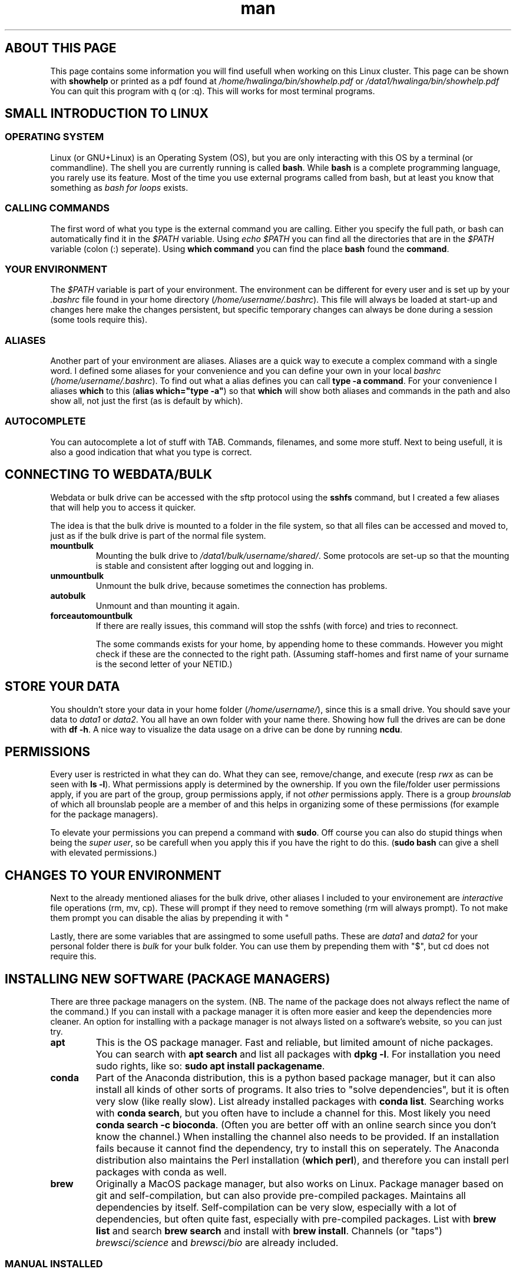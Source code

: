 .TH man 7 "13 March 2019" "1.0" "Introduction to cluster linux"

.SH ABOUT THIS PAGE
This page contains some information you will find usefull when working on this Linux cluster. This page can be shown with \fBshowhelp\fP or printed as a pdf found at \fI/home/hwalinga/bin/showhelp.pdf\fP or \fI/data1/hwalinga/bin/showhelp.pdf\fP You can quit this program with q (or :q). This will works for most terminal programs.
.SH SMALL INTRODUCTION TO LINUX
.SS OPERATING SYSTEM
Linux (or GNU+Linux) is an Operating System (OS), but you are only interacting with this OS by a terminal (or commandline). The shell you are currently running is called \fBbash\fP. While \fBbash\fP is a complete programming language, you rarely use its feature. Most of the time you use external programs called from bash, but at least you know that something as \fIbash for loops\fP exists.
.SS CALLING COMMANDS
The first word of what you type is the external command you are calling. Either you specify the full path, or bash can automatically find it in the \fI$PATH\fP variable. Using \fIecho $PATH\fP you can find all the directories that are in the \fI$PATH\fP variable (colon (:) seperate). Using \fBwhich command\fP you can find the place \fBbash\fP found the \fBcommand\fP.
.SS YOUR ENVIRONMENT
The \fI$PATH\fP variable is part of your environment. The environment can be different for every user and is set up by your \fI.bashrc\fP file found in your home directory (\fI/home/username/.bashrc\fP). This file will always be loaded at start-up and changes here make the changes persistent, but specific temporary changes can always be done during a session (some tools require this).

.SS ALIASES

Another part of your environment are aliases. Aliases are a quick way to execute a complex command with a single word. I defined some aliases for your convenience and you can define your own in your local \fIbashrc\fP (\fI/home/username/.bashrc\fP). To find out what a alias defines you can call \fBtype -a command\fP. For your convenience I aliases \fBwhich\fP to this (\fBalias which="type -a"\fP) so that \fBwhich\fP will show both aliases and commands in the path and also show all, not just the first (as is default by which).

.SS AUTOCOMPLETE
You can autocomplete a lot of stuff with TAB. Commands, filenames, and some more stuff. Next to being usefull, it is also a good indication that what you type is correct.

.SH CONNECTING TO WEBDATA/BULK
Webdata or bulk drive can be accessed with the sftp protocol using the \fBsshfs\fP command, but I created a few aliases that will help you to access it quicker.

The idea is that the bulk drive is mounted to a folder in the file system, so that all files can be accessed and moved to, just as if the bulk drive is part of the normal file system.

.TP
.B mountbulk
Mounting the bulk drive to \fI/data1/bulk/username/shared/\fP. Some protocols are set-up so that the mounting is stable and consistent after logging out and logging in.

.TP
.B unmountbulk
Unmount the bulk drive, because sometimes the connection has problems.

.TP
.B autobulk
Unmount and than mounting it again.

.TP
.B forceautomountbulk
If there are really issues, this command will stop the sshfs (with force) and tries to reconnect.

The some commands exists for your home, by appending home to these commands. However you might check if these are the connected to the right path. (Assuming staff-homes and first name of your surname is the second letter of your NETID.)

.SH STORE YOUR DATA
You shouldn't store your data in your home folder (\fI/home/username/\fP), since this is a small drive. You should save your data to \fIdata1\fP or \fIdata2\fP. You all have an own folder with your name there. Showing how full the drives are can be done with \fBdf -h\fP. A nice way to visualize the data usage on a drive can be done by running \fBncdu\fP.
.SH PERMISSIONS
Every user is restricted in what they can do. What they can see, remove/change, and execute (resp \fIrwx\fP as can be seen with \fBls -l\fP). What permissions apply is determined by the ownership. If you own the file/folder user permissions apply, if you are part of the group, group permissions apply, if not \fIother\fP permissions apply. There is a group \fIbrounslab\fP of which all brounslab people are a member of and this helps in organizing some of these permissions (for example for the package managers).

To elevate your permissions you can prepend a command with \fBsudo\fP. Off course you can also do stupid things when being the \fIsuper user\fP, so be carefull when you apply this if you have the right to do this. (\fBsudo bash\fP can give a shell with elevated permissions.)
.SH CHANGES TO YOUR ENVIRONMENT

Next to the already mentioned aliases for the bulk drive, other aliases I included to your environement are \fIinteractive\fP file operations (rm, mv, cp). These will prompt if they need to remove something (rm will always prompt). To not make them prompt you can disable the alias by prepending it with "\". (For rm and mv you can also pass the force flag ("-f"), like so: \fBrm -f file\fP.

Lastly, there are some variables that are assingmed to some usefull paths. These are \fIdata1\fP and \fIdata2\fP for your personal folder there is \fIbulk\fP for your bulk folder. You can use them by prepending them with "$", but cd does not require this.

.SH INSTALLING NEW SOFTWARE (PACKAGE MANAGERS)
There are three package managers on the system. (NB. The name of the package does not always reflect the name of the command.) If you can install with a package manager it is often more easier and keep the dependencies more cleaner. An option for installing with a package manager is not always listed on a software's website, so you can just try.

.TP
.B apt
This is the OS package manager. Fast and reliable, but limited amount of niche packages. You can search with \fBapt search\fP and list all packages with \fBdpkg -l\fP. For installation you need sudo rights, like so: \fBsudo apt install packagename\fP.

.TP
.B conda
Part of the Anaconda distribution, this is a python based package manager, but it can also install all kinds of other sorts of programs. It also tries to "solve dependencies", but it is often very slow (like really slow). List already installed packages with \fBconda list\fP. Searching works with \fBconda search\fP, but you often have to include a channel for this. Most likely you need \fBconda search -c bioconda\fP. (Often you are better off with an online search since you don't know the channel.) When installing the channel also needs to be provided. If an installation fails because it cannot find the dependency, try to install this on seperately. The Anaconda distribution also maintains the Perl installation (\fBwhich perl\fP), and therefore you can install perl packages with conda as well.

.TP
.B brew
Originally a MacOS package manager, but also works on Linux. Package manager based on git and self-compilation, but can also provide pre-compiled packages. Maintains all dependencies by itself. Self-compilation can be very slow, especially with a lot of dependencies, but often quite fast, especially with pre-compiled packages. List with \fBbrew list\fP and search \fBbrew search\fP and install with \fBbrew install\fP. Channels (or "taps") \fIbrewsci/science\fP and \fIbrewsci/bio\fP are already included.

.SS MANUAL INSTALLED
There are a few programs manually installed. They are located in \fI/data1/programs/\fP and also added to the path. You can just list them with \fBls /data1/progams\fP. You can also add more programs by creating a new folder and install that there. NB. Only the first level is added to the path. So, if you create \fI/data1/programs/newpgrogram/executable\fP. Only \fI/data1/programs/newprogram\fP is added to the path, and not \fIexecutable\fP. An exception is made for a bin folder.

To install from source just go to \fI/data1/programs/\fP (\fBcd /data1/programs/\fP) and copy your program to a folder in here. (It really has to be in its own folder.) You can easily download directly from the cluster with \fBwget http://linktopage.com\fP. For a git repo, you should use \fBgit clone https://github.com/username/packagename\fP. This will then make the directory for it by itself.

If you compile from source the only thing you usually have to do it run \fBmake\fP from within the directory. This only applies if there is \fIMakefile\fP in there. If there isn't you sometimes need to run \fB./configure\fP before running \fBmake\fP. Usually just follow the installation instructions on the github page.

The binary you end up with in the end has to have the executable permission set. If it hasn't you have to set it yourself with \fBchmod +x binary\fP. Also see "permissions" later in this document.

.SS DEPENDENCY MESS
Since everybody (in the brounslab group) can install with the same package managers, and there are two major Python version (Python2 and Python3) with already different installations on the cluster, you can quickly end up in a dependency mess. Conda can deal with most issues, but if you are having trouble take a look at conda environments, or install with a different package manager (like pip). Creating an empty environment can also deal with slow installation of conda packages.

Also, it is good to be aware that currently conda packages come before brew packages in the \fI$PATH\fP variable, since Python and Perl can both be installed by brew and conda. On top of this, each programming langeage also has its own package manager.

Python has pip, and pip3. pip3 is always Python3, but pip can be either Python2 or Python3 (check with \fBpip --version\fP). Preffered is still conda, since mixing pip and conda too much can lead to problems. If conda does not work, you can try to install with pip.

Perl has multiple ones, but currently using cpanminus (\fBcpanm\fP). Initilization happens with \fBcpanm --local-lib=/somefolder/perl5 local::lib\fP. This has already been done and \fIsomefolder\fP is \fI/home/hwalinga\fP.) This also requires the line \fBeval $(perl -I /home/hwalinga/perl5/lib/perl5/ -Mlocal::lib)\fP in your \fI.bashrc\fP, but that is also already done.

.SS WHAT TO USE

I recommend using conda for perl packages, since I think cpanm can have problems.

If you don't know what you are doing I also recommend conda over all other package managers.

If a package has no Python code in it, I think brew is a better alternative if you can find it in there. Compiling it yourself is also a good alternative if it has no Python code in it.

If a package has only Python code in it, you can also get away with it by installing with pip, but only if you are sure this package will never be a dependency to another program, but is really a package on its own. Otherwise dependency mess could happen.

.SH RUNNING LONG JOBS
If you have a long job, you don't want to keep your computer running while it is finishing. Therefor you have to seperate such a job from your login session. You can do this with \fBscreen\fP. Make a new \fBscreen\fP session with \fBscreen -S sessionname\fP, start your job and \fIreattach\fP the session with CTRL+A+D. You can reattach to your old session with \fBscreen -r sessionname\fP. With TAB this will autocomplete.

For long jobs it is sometimes a good idea to make the jobs \fInice\fP. This means that they will take less CPU as normally. You can do this by prepending the command it with \fBnice\fP, or, when the job is already running open \fBhtop\fP, find your process and make it nice with \fIf8\fP. Here you can also kill a process with \fIF9\fP. (If the process runs in an interactive session, you can kill it with Ctrl-C.)
.SH GETTING HELP
There are a few ways to get help locally:
.TP
.B tldr
With \fBtldr command\fP you can get small and quick help with examples.
.TP
.B man
With \fBman command\fP you get extensive help.
.TP
.B info
With \fBinfo command\fP you get even more extensive help (not worth it).
.TP
.B /usr/local/doc
In the folder \fI/usr/local/doc\fP you can find even more documentation. (Also not worth it.)

.RE
There are also various websites you can ask questions, or find answers:

.IP \[bu] 2
biostars.org
.IP \[bu]
reddit.com/r/linuxquestions
.IP \[bu]
reddit.com/r/bash
.IP \[bu]
bioinformatics.stackexchange.com
.IP \[bu]
unix.stackexchange.com
.IP \[bu]
askubuntu.com
.IP \[bu]
superuser.com
.IP \[bu]
serverfault.com
.IP \[bu]
stackoverflow.com

.RE
All websites try to answer a specific niche of question so try the one you think can work best. The people on the websites of the bottom of the list can sometimes be a little mean, but trying can never hurt.

.SH ADDING NEW USERS
There is simple script that adds a new user to the \fBbrounslab\fP group and also appends the important lines to his/her .bashrc. Script is in \fI/home/hwalinga/bin/newuser\fP or \fI/data1/hwalinga/bin/newuser\fP. This can be run with \fBbash newuser username\fP (already done for existing users).
.SH TROUBLESHOOTING
When dealing with errors, try to see if you understand the error message before trying some random stuff. This section will probably expand over the months when I am still here.
.SS PYTHON2 VS PYTHON3
When calling a particular python program, be explicit with the Python version (2 vs 3). Use python2 or python3 explicitly. This can also be changed for the first line of the script if such a script uses that (\fB#!/usr/bin/env python\fP). If this is not possible you can temporarily create a virtual environment by prepending a self-made folder to the $PATH variable (last resort). Or use conda environments (some thing). Like so:
.EX
mkdir /home/user/myenv/
ln -s /specific/python /home/user/meyenv
export PATH="/home/user/myenv:$PATH"
.EE
Indication of wrong Python version are 'print "string"' vs print("string"), or bytes vs string object.
.SS UNABLE TO FIND "PROGAM"
The tool has a dependency ("program") that it cannot find (probably because it is not installed). Check this by running \fBwhich program\fP (just to be sure). If you cannot find it, \fBlocate program\fP might show you its location, so that you can add it to the \fI$PATH\fP. (NB. locate depends on a database, if you can run \fBsudo updatedb\fP beforehand to make sure this is up to date.)
.SS MODULE HAS NO ATTRIBUTE / CANNOT IMPORT MODULE
For Python  this former indicates that the module is installed, but does not contain a certain submodule. The latter just indicates the module does not exist. For both problems, try to reinstall the module with conda, if this does not work try to install with pip, or create a conda virtual environment. (NB. Other programs might word this differently, perl will mention something about @INC.)
.SS CANNOT FIND FILE
The tool program requires a certain file has input, but it cannot find it there. You might have mistyped the location. Using <TAB> can make sure you never make typos.
.SH MORE USEFULL STUFF
If you have an image in the server, the best way to view it is to copy it to the bulk drive and view it on your local computer. To get a \fIrough\fP idea of the image, you can use \fBimgcat image.png\fP. (There are some options that might improve it, like -R or -H.)

If you want to have a progress bar if you copy comething. You can make use of \fBpycp\fP instead of \fBcp\fP.

If you want to quickly edit or create a file on the cluster you can make use of nano. Write out means safe.
.SH AUTHOR
Hielke Walinga (h.walinga@student.tudelft.nl)
